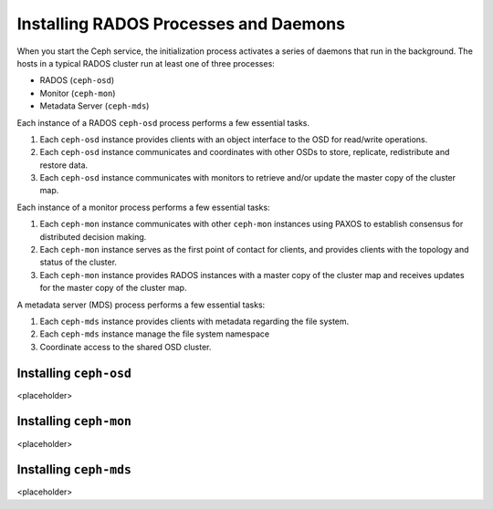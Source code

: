 ======================================
Installing RADOS Processes and Daemons
======================================

When you start the Ceph service, the initialization process activates a series of daemons that run in the background. 
The hosts in a typical RADOS cluster run at least one of three processes: 

- RADOS (``ceph-osd``)
- Monitor (``ceph-mon``)
- Metadata Server (``ceph-mds``)

Each instance of a RADOS ``ceph-osd`` process performs a few essential tasks.

1. Each ``ceph-osd`` instance provides clients with an object interface to the OSD for read/write operations.
2. Each ``ceph-osd`` instance communicates and coordinates with other OSDs to store, replicate, redistribute and restore data.
3. Each ``ceph-osd`` instance communicates with monitors to retrieve and/or update the master copy of the cluster map.

Each instance of a monitor process performs a few essential tasks: 

1. Each ``ceph-mon`` instance communicates with other ``ceph-mon`` instances using PAXOS to establish consensus for distributed decision making.
2. Each ``ceph-mon`` instance serves as the first point of contact for clients, and provides clients with the topology and status of the cluster.
3. Each ``ceph-mon`` instance provides RADOS instances with a master copy of the cluster map and receives updates for the master copy of the cluster map.

A metadata server (MDS) process performs a few essential tasks: 

1. Each ``ceph-mds`` instance provides clients with metadata regarding the file system.
2. Each ``ceph-mds`` instance manage the file system namespace
3. Coordinate access to the shared OSD cluster.


Installing ``ceph-osd``
=======================
<placeholder>

Installing ``ceph-mon``
=======================
<placeholder>

Installing ``ceph-mds``
=======================
<placeholder>
